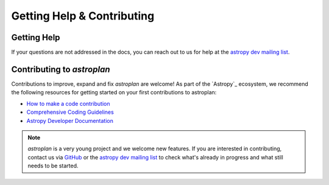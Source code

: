 
.. _contribute:

***************************
Getting Help & Contributing
***************************

Getting Help
============

If your questions are not addressed in the docs, you can reach out to us for
help at the
`astropy dev mailing list <https://groups.google.com/forum/#!forum/astropy-dev>`_.


Contributing to `astroplan`
===========================

Contributions to improve, expand and fix `astroplan` are welcome! As part of the
`Astropy`_ ecosystem, we recommend the following resources for getting started
on your first contributions to astroplan:

* `How to make a code contribution <http://astropy.readthedocs.org/en/stable/development/workflow/development_workflow.html>`_

* `Comprehensive Coding Guidelines <http://docs.astropy.org/en/latest/development/codeguide.html>`_

* `Astropy Developer Documentation <http://docs.astropy.org/en/latest/#developer-documentation>`_

.. note::
   `astroplan` is a very young project and we welcome new features. If you are
   interested in contributing, contact us via
   `GitHub <https://github.com/astropy/astroplan>`_ or the
   `astropy dev mailing list <https://groups.google.com/forum/#!forum/astropy-dev>`_
   to check what's already in progress and what still needs to be started.

